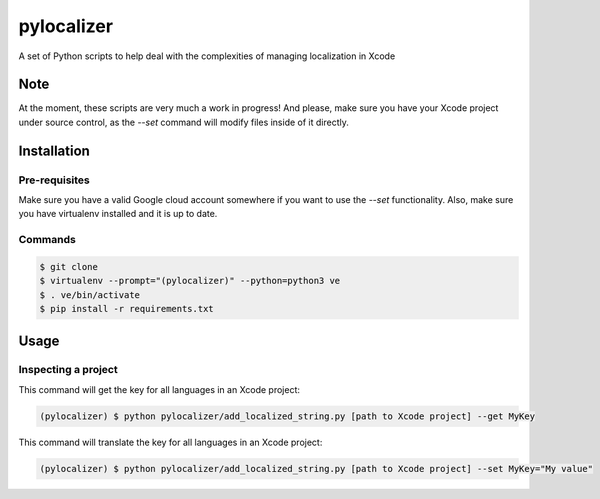 ===========
pylocalizer
===========

A set of Python scripts to help deal with the complexities of managing localization in Xcode

Note
----
At the moment, these scripts are very much a work in progress! And please, make sure you have your Xcode project under source control, as the `--set` command will modify files inside of it directly.

Installation
------------

Pre-requisites
~~~~~~~~~~~~~~

Make sure you have a valid Google cloud account somewhere if you want to use the `--set` functionality. Also, make sure you have virtualenv installed and it is up to date.

Commands
~~~~~~~~

.. code:: bash

    $ git clone 
    $ virtualenv --prompt="(pylocalizer)" --python=python3 ve
    $ . ve/bin/activate
    $ pip install -r requirements.txt

Usage
-----

Inspecting a project
~~~~~~~~~~~~~~~~~~~~

This command will get the key for all languages in an Xcode project:

.. code:: bash

    (pylocalizer) $ python pylocalizer/add_localized_string.py [path to Xcode project] --get MyKey 

This command will translate the key for all languages in an Xcode project:

.. code:: bash

    (pylocalizer) $ python pylocalizer/add_localized_string.py [path to Xcode project] --set MyKey="My value"
